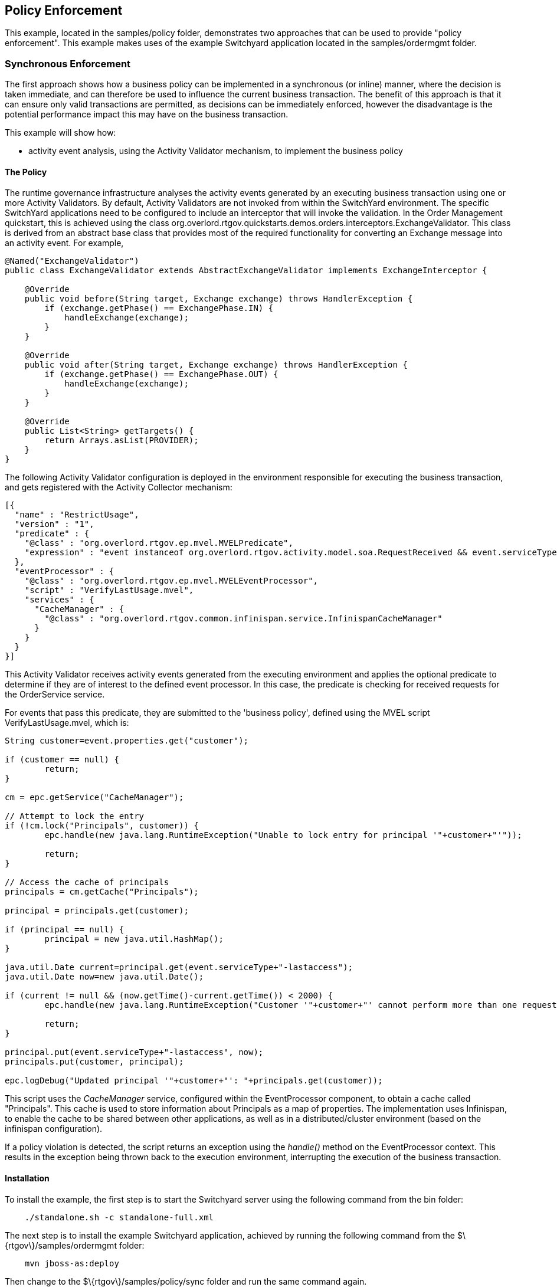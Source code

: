 == Policy Enforcement

This example, located in the +samples/policy+ folder, demonstrates two approaches that can be used to provide "policy enforcement". This example makes uses of the example Switchyard application located in the +samples/ordermgmt+ folder.


=== Synchronous Enforcement

The first approach shows how a business policy can be implemented in a synchronous (or inline) manner, where the decision is taken immediate, and can therefore be used to influence the current business transaction. The benefit of this approach is that it can ensure only valid transactions are permitted, as decisions can be immediately enforced, however the disadvantage is the potential performance impact this may have on the business transaction.

This example will show how:

* activity event analysis, using the Activity Validator mechanism, to implement the business policy


==== The Policy

The runtime governance infrastructure analyses the activity events generated by an executing business transaction using one or more Activity Validators. By default, Activity Validators are not invoked from within the SwitchYard environment. The specific SwitchYard applications need to be configured to include an interceptor that will invoke the validation. In the Order Management quickstart, this is achieved using the class +org.overlord.rtgov.quickstarts.demos.orders.interceptors.ExchangeValidator+. This class is derived from an abstract base class that provides most of the required functionality for converting an Exchange message into an activity event. For example,

----
@Named("ExchangeValidator")
public class ExchangeValidator extends AbstractExchangeValidator implements ExchangeInterceptor {
    
    @Override
    public void before(String target, Exchange exchange) throws HandlerException {
        if (exchange.getPhase() == ExchangePhase.IN) {
            handleExchange(exchange);
        }
    }

    @Override
    public void after(String target, Exchange exchange) throws HandlerException {
        if (exchange.getPhase() == ExchangePhase.OUT) {
            handleExchange(exchange);
        }
    }
    
    @Override
    public List<String> getTargets() {
        return Arrays.asList(PROVIDER);
    }
}
----

The following Activity Validator configuration is deployed in the environment responsible for executing the business transaction, and gets registered with the Activity Collector mechanism:

----
[{
  "name" : "RestrictUsage",
  "version" : "1",
  "predicate" : {
    "@class" : "org.overlord.rtgov.ep.mvel.MVELPredicate",
    "expression" : "event instanceof org.overlord.rtgov.activity.model.soa.RequestReceived && event.serviceType == \"{urn:switchyard-quickstart-demo:orders:0.1.0}OrderService\""
  },
  "eventProcessor" : {
    "@class" : "org.overlord.rtgov.ep.mvel.MVELEventProcessor",
    "script" : "VerifyLastUsage.mvel",
    "services" : {
      "CacheManager" : {
        "@class" : "org.overlord.rtgov.common.infinispan.service.InfinispanCacheManager"
      }
    }
  }
}]
----

This Activity Validator receives activity events generated from the executing environment and applies the optional predicate to determine if they are of interest to the defined event processor. In this case, the predicate is checking for received requests for the +OrderService+ service.

For events that pass this predicate, they are submitted to the 'business policy', defined using the MVEL script +VerifyLastUsage.mvel+, which is:

----
String customer=event.properties.get("customer");

if (customer == null) {
	return;
}

cm = epc.getService("CacheManager");
	
// Attempt to lock the entry
if (!cm.lock("Principals", customer)) {
	epc.handle(new java.lang.RuntimeException("Unable to lock entry for principal '"+customer+"'"));
	
	return;
}

// Access the cache of principals
principals = cm.getCache("Principals");

principal = principals.get(customer);

if (principal == null) {
	principal = new java.util.HashMap();
}

java.util.Date current=principal.get(event.serviceType+"-lastaccess");
java.util.Date now=new java.util.Date();

if (current != null && (now.getTime()-current.getTime()) < 2000) {
	epc.handle(new java.lang.RuntimeException("Customer '"+customer+"' cannot perform more than one request every 2 seconds"));
	
	return;
}

principal.put(event.serviceType+"-lastaccess", now);	
principals.put(customer, principal);
	
epc.logDebug("Updated principal '"+customer+"': "+principals.get(customer));
----

This script uses the _CacheManager_ service, configured within the EventProcessor component, to obtain a cache called "Principals". This cache is used to store information about Principals as a map of properties. The implementation uses Infinispan, to enable the cache to be shared between other applications, as well as in a distributed/cluster environment (based on the infinispan configuration).

If a policy violation is detected, the script returns an exception using the _handle()_ method on the EventProcessor context. This results in the exception being thrown back to the execution environment, interrupting the execution of the business transaction.


==== Installation

To install the example, the first step is to start the Switchyard server using the following command from the +bin+ folder:

----
    ./standalone.sh -c standalone-full.xml
----

The next step is to install the example Switchyard application, achieved by running the following command from the +$\{rtgov\}/samples/ordermgmt+ folder:

----
    mvn jboss-as:deploy
----

Then change to the +$\{rtgov\}/samples/policy/sync+ folder and run the same command again.

==== Running the Example

To demonstrate the synchronous policy, we will send the following message twice in less than 2 seconds, to the example Switchyard application at the following URL: http://localhost:8080/demo-orders/OrderService

----
<?xml version="1.0" encoding="UTF-8"?>
<soap:Envelope xmlns:soap="http://schemas.xmlsoap.org/soap/envelope/">
    <soap:Body>
        <orders:submitOrder xmlns:orders="urn:switchyard-quickstart-demo:orders:1.0">
            <order>
                <orderId>1</orderId>
                <itemId>BUTTER</itemId>
                <quantity>100</quantity>
            	 <customer>Fred</customer>
            </order>
        </orders:submitOrder>
    </soap:Body>
</soap:Envelope>
----

The messages can be sent using an appropriate SOAP client (e.g. SOAP-UI) or by running the test client available with the Switchyard application, by running the following command from the +$\{rtgov\}/samples/ordermgmt/app+ folder:

----
mvn exec:java -Dreq=order1 -Dcount=2
----

If the two requests are received within two seconds of each other, this will result in the following response:

----
<soap:Envelope xmlns:soap="http://schemas.xmlsoap.org/soap/envelope/">
   <soap:Body>
      <soap:Fault>
         <faultcode>soap:Server</faultcode>
         <faultstring>org.switchyard.exception.SwitchYardException: Customer 'Fred' cannot perform more than one request every 2 seconds</faultstring>
      </soap:Fault>
   </soap:Body>
</soap:Envelope>
----


==== Summary

This quickstart example demonstrates how a policy enforcement mechanism can be provided using the Activity Validator mechanism, to immediately evaluate the business policy and (if appropriate) block the business transaction.



=== Asynchronous Enforcement

The second approach shows how a business policy can be implemented in an asynchronous (or out-of-band) manner, where the decision is taken after the fact, and can therefore only be used to influence future business transactions. The benefit of this approach is that the decision making process does not have to occur immediately and therefore avoids potentially impacting the performance of the business transaction. The disadvantage is that it does not permit any decision that is made to be enforced immediately.

This example will show how:

* activity event analysis, using the Event Processor Network mechanism, can be used to implement business policies
* results from the business policies can be cached for reference by other applications
* platform specific interceptors can reference the results to impact the behavior of the business transaction (e.g. prevent suspended customers purchasing further items)

==== The Policy

There are three components that comprise 'the policy' within this example.

===== Event analysis

The runtime governance infrastructure analyses the activity events generated by an executing business transaction using one or more Event Processor Networks (or EPN).

A standard EPN is deployed within the infrastructure to isolate the SOA events (e.g. request/responses being sent or received). This quickstart deploys another EPN that subscribes to the events produced by the standard EPN:

----
{
  "name" : "AssessCreditPolicyEPN",
  "version" : "1",
  "subscriptions" : [ {
    "nodeName" : "AssessCredit",
    "subject" : "SOAEvents"
  } ],
  "nodes" : [
    {
      "name" : "AssessCredit",
      "sourceNodes" : [ ],
      "destinationSubjects" : [ ],
      "maxRetries" : 3,
      "retryInterval" : 0,
      "predicate" : {
        "@class" : "org.overlord.rtgov.ep.mvel.MVELPredicate",
        "expression" : "event.serviceProvider && !event.request && event.serviceType == \"{urn:switchyard-quickstart-demo:orders:0.1.0}OrderService\""
      },
      "eventProcessor" : {
        "@class" : "org.overlord.rtgov.ep.mvel.MVELEventProcessor",
        "script" : "AssessCredit.mvel",
        "services" : {
          "CacheManager" : {
            "@class" : "org.overlord.rtgov.common.infinispan.service.InfinispanCacheManager"
          }
        }
      }
    }
  ]
}
----

This EPN subscribes to the published SOA events and applies the predicate which ensures that only events from a service provider interface, that are responses and are associated with the +OrderService+ service, will be processed. Events that pass this predicate are then submitted to the 'business policy' (defined in the MVEL script 'AssessCredit.mvel'), which is:

----
String customer=event.properties.get("customer");

if (customer == null) {
	return;
}

cm = epc.getService("CacheManager");

// Attempt to lock the entry
if (!cm.lock("Principals", customer)) {
	epc.handle(new Exception("Unable to lock entry for principal '"+customer+"'"));
	
	return;
}

// Access the cache of principals
principals = cm.getCache("Principals");

principal = principals.get(customer);

if (principal == null) {
	principal = new java.util.HashMap();
}

int current=principal.get("exposure");

if (current == null) {
	current = 0;
}
		
if (event.operation == "submitOrder") {
	
	double total=event.properties.get("total");
	
	int newtotal=current+total;
	
	if (newtotal > 150 && current <= 150) {
		principal.put("suspended", Boolean.TRUE);
	}
	
	principal.put("exposure", newtotal);	
	
} else if (event.operation == "makePayment") {

	double amount=event.properties.get("amount");
		
	int newamount=current-amount;
	
	if (newamount <= 150 && current > 150) {
		principal.put("suspended", Boolean.FALSE);
	}

	principal.put("exposure", newamount);
}
	
principals.put(customer, principal);
	
epc.logDebug("Updated principal '"+customer+"': "+principals.get(customer));	
----

This script uses the _CacheManager_ service, configured within the EPN node, to obtain a cache called "Principals". This cache is used to store information about Principals as a map of properties. The implementation uses Infinispan, to enable the cache to be shared between other applications, as well as in a distributed/cluster environment (based on the infinispan configuration).


===== Result management

As mentioned in the previous section, the results derived from the previous policy are stored in an Infinispan implemented cache called "Principals". To make this information available to runtime governance clients, we use the Active Collection mechanism - more specifically we define an Active Collection, as part of the standard installation, that wraps the Infinispan cache.

The configuration of the Active Collection Source is:

----
[
  {
    ......
  },{
    "@class" : "org.overlord.rtgov.active.collection.ActiveCollectionSource",
    "name" : "Principals",
    "type" : "Map",
    "lazy" : true,
    "visibility" : "Private",
    "factory" : {
        "@class" : "org.overlord.rtgov.active.collection.infinispan.InfinispanActiveCollectionFactory",
        "cache" : "Principals"
    }
  }
]
----

The _visibility_ is marked as *private* to ensure that exposure information regarding customers is not publicly available via the Active Collection REST API.


===== The enforcer

The enforcement is provided by a specific Switchyard exchange interceptor implementation (PolicyEnforcer) that is included with the order management application. The main part of this interceptor is:

----
    public void before(String call, Exchange exch) throws HandlerException {
        ....

        if (_principals != null) {            
            org.switchyard.Message mesg=exch.getMessage();
            
            if (mesg == null) {
                LOG.severe("Could not obtain message for phase ("+phase+") and exchange: "+exch);
                return;
            }

            org.switchyard.Context context=exch.getContext();
            
            Property p=context.getProperty(Exchange.CONTENT_TYPE, org.switchyard.Scope.MESSAGE);

            if (LOG.isLoggable(Level.FINER)) {
                LOG.finer("Content type="+(p==null?null:p.getValue()));
            }
            
            if (p != null && p.getValue().toString().equals(
                            "java:org.overlord.rtgov.quickstarts.demos.orders.Order")) {

                String customer=getCustomer(mesg);
                       
                if (customer != null) {
                    if (_principals.containsKey(customer)) {
                        
                        @SuppressWarnings("unchecked")
                        java.util.Map<String,java.io.Serializable> props=
                                (java.util.Map<String,java.io.Serializable>)
                                        _principals.get(customer);
                        
                        // Check if customer is suspended
                        if (props.containsKey("suspended")
                                && props.get("suspended").equals(Boolean.TRUE)) {                            
                            throw new HandlerException("Customer '"+customer
                                            +"' has been suspended");
                        }
                    }
                    
                    if (LOG.isLoggable(Level.FINE)) {
                        LOG.fine("*********** Policy Enforcer: customer '"
                                +customer+"' has not been suspended");
                        LOG.fine("*********** Principal: "+_principals.get(customer));
                    }
                } else {
                    LOG.warning("Unable to find customer name");
                }
            }
        }
    }

----

The variable '_principals' refers to an Active Map used to maintain information about the principal (i.e. the customer in this case). This information is updated using the policy rule defined in the previous section.


==== Installation

To install the example, the first step is to start the Switchyard server using the following command from the +bin+ folder:

----
    ./standalone.sh -c standalone-full.xml
----

The next step is to install the example Switchyard application, achieved by running the following command from the +$\{rtgov\}/samples/ordermgmt+ folder:

----
    mvn jboss-as:deploy
----

Then change to the +$\{rtgov\}/samples/policy/async+ folder and run the same command again.

==== Running the Example

To demonstrate the asynchronous policy enforcement, we will send the following message to the example Switchyard application at the following URL: http://localhost:8080/demo-orders/OrderService

----
<?xml version="1.0" encoding="UTF-8"?>
<soap:Envelope xmlns:soap="http://schemas.xmlsoap.org/soap/envelope/">
    <soap:Body>
        <orders:submitOrder xmlns:orders="urn:switchyard-quickstart-demo:orders:1.0">
            <order>
                <orderId>1</orderId>
                <itemId>BUTTER</itemId>
                <quantity>100</quantity>
            	 <customer>Fred</customer>
            </order>
        </orders:submitOrder>
    </soap:Body>
</soap:Envelope>
----

The message can be sent using an appropriate SOAP client (e.g. SOAP-UI) or by running the test client available with the Switchyard application, by running the following command from the +$\{rtgov\}/samples/ordermgmt/app+ folder:

----
mvn exec:java -Dreq=order1
----

This will result in the following response, indicating that the purchase was successful, as well as identifying the total cost of the purchase (i.e. 125).

----
<SOAP-ENV:Envelope xmlns:SOAP-ENV="http://schemas.xmlsoap.org/soap/envelope/">
   <SOAP-ENV:Header/>
   <SOAP-ENV:Body>
      <orders:submitOrderResponse xmlns:orders="urn:switchyard-quickstart-demo:orders:1.0">
         <orderAck>
            <orderId>1</orderId>
            <accepted>true</accepted>
            <status>Order Accepted</status>
            <customer>Fred</customer>
            <total>125.0</total>
         </orderAck>
      </orders:submitOrderResponse>
   </SOAP-ENV:Body>
</SOAP-ENV:Envelope>
----

You may recall from the overview above that if the customer's debt exceeds the threshold of 150 then the customer would be suspended. Therefore if the same request is issued again, resulting in another total of 125, then the overall exposure regarding this customer is now 250.

If we then attempt to issue the same request a third time, this time we will receive a SOAP fault from the server. This is due to the fact that the PolicyEnforcer has intercepted the request, and detected that the customer is now suspended.

----
<SOAP-ENV:Envelope xmlns:SOAP-ENV="http://schemas.xmlsoap.org/soap/envelope/">
   <SOAP-ENV:Header/>
   <SOAP-ENV:Body>
      <SOAP-ENV:Fault>
         <faultcode>SOAP-ENV:Server</faultcode>
         <faultstring>Customer 'Fred' has been suspended</faultstring>
      </SOAP-ENV:Fault>
   </SOAP-ENV:Body>
</SOAP-ENV:Envelope>
----

If we now send a "makePayment" request as follows to the same URL:

----
<soapenv:Envelope xmlns:soapenv="http://schemas.xmlsoap.org/soap/envelope/" xmlns:urn="urn:switchyard-quickstart-demo:orders:1.0">
   <soapenv:Header/>
   <soapenv:Body>
      <urn:makePayment>
         <payment>
            <customer>Fred</customer>
            <amount>200</amount>
         </payment>
      </urn:makePayment>
   </soapenv:Body>
</soapenv:Envelope>
----

This can be sent using a suitable SOAP client (e.g. SOAP-UI) or the test client in the order management app:

----
mvn exec:java -Dreq=fredpay
----

This will result in the customer being unsuspended, as it removes 200 from their current exposure (leaving 50). To confirm this, try sending the "submitOrder" request again.

==== Summary

This quickstart example demonstrates how a policy enforcement mechanism can be provided using a combination of the Runtime Governance infrastructure and platform specific interceptors.

This particular example uses an asynchronous approach to evaluate the business policies, only enforcing the policy based on a summary result from the decision making process. The benefit of this approach is that it can be more efficient, and reduce the performance impact on the business transaction being policed. The disadvantage is that decisions are made after the fact, so leaves a tiny window of opportunity for invalid transactions to be performed.

